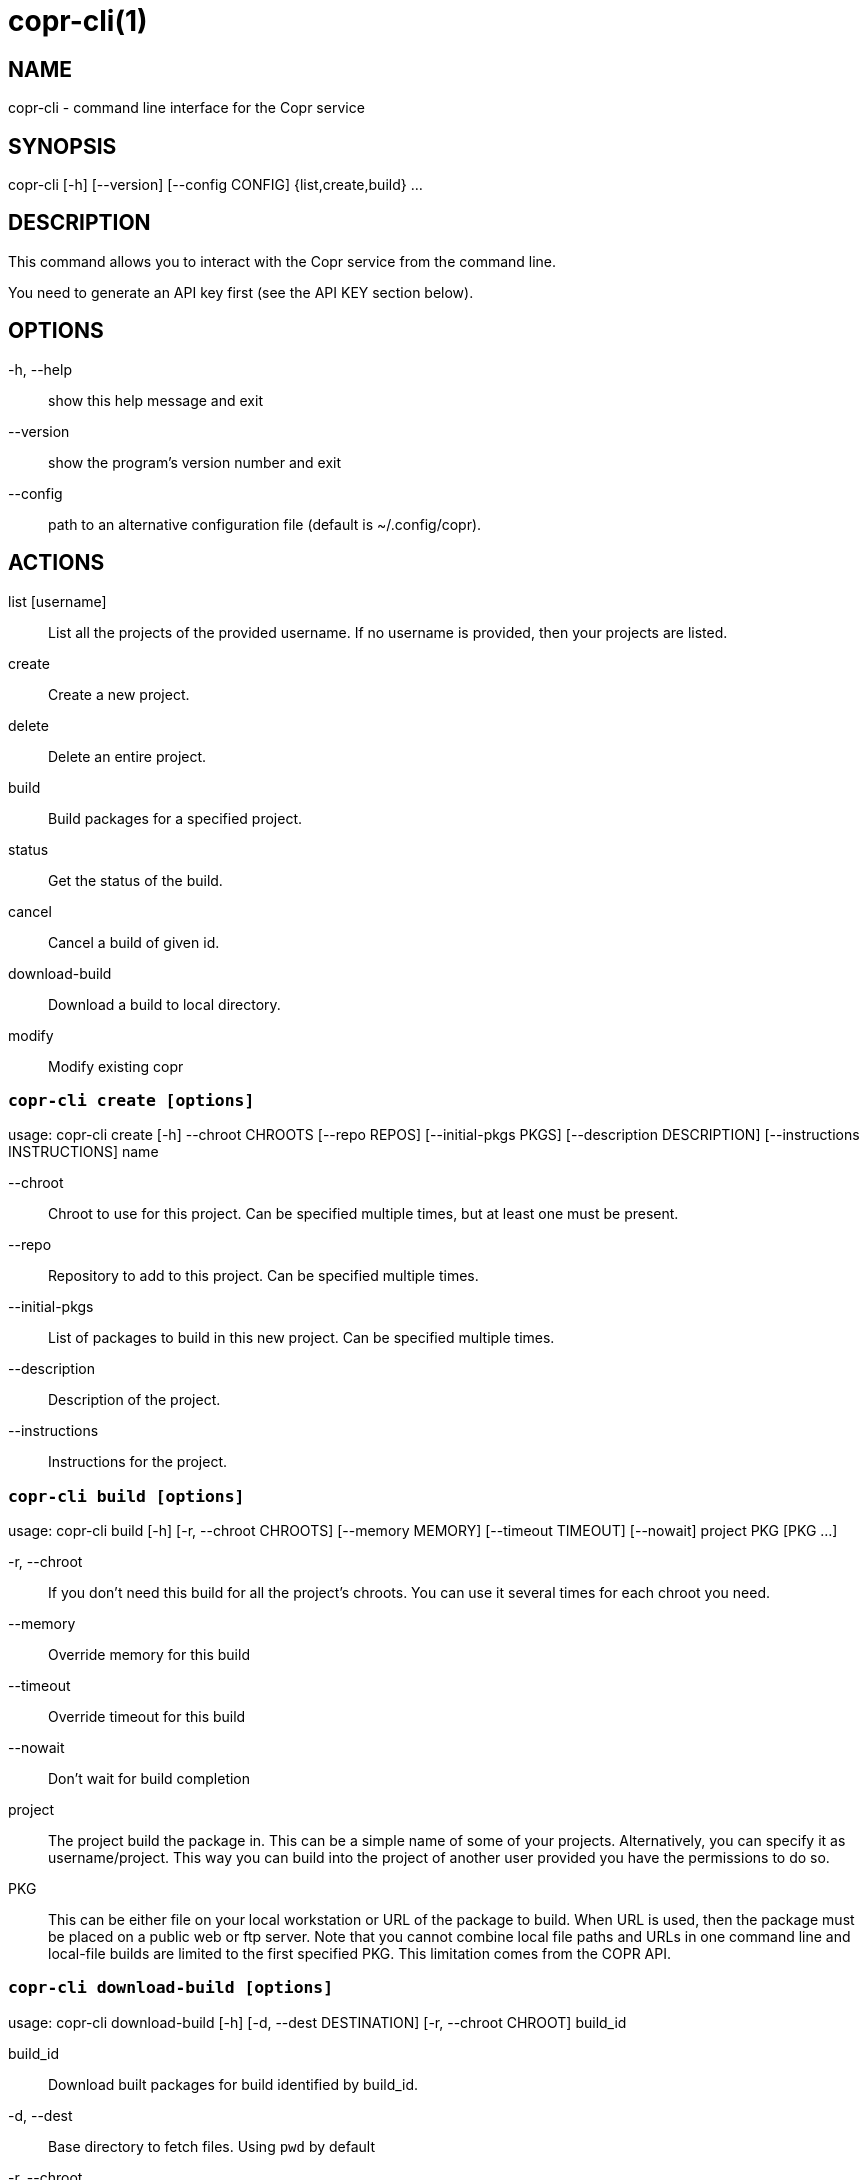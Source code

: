 copr-cli(1)
==========
:man source:  copr
:man manual:  COPR

NAME
----
copr-cli - command line interface for the Copr service


SYNOPSIS
--------
copr-cli [-h] [--version] [--config CONFIG] {list,create,build} ...

DESCRIPTION
-----------

This command allows you to interact with the Copr service from the command line.

You need to generate an API key first (see the API KEY section below).

OPTIONS
-------

-h, --help::
show this help message and exit

--version::
show the program's version number and exit

--config::
path to an alternative configuration file (default is ~/.config/copr).

ACTIONS
-------

list [username]::
List all the projects of the provided username. If no username is provided,
then your projects are listed.

create::
Create a new project.

delete::
Delete an entire project.

build::
Build packages for a specified project.

status::
Get the status of the build.

cancel::
Cancel a build of given id.

download-build::
Download a build to local directory.

modify::
Modify existing copr


`copr-cli create [options]`
~~~~~~~~~~~~~~~~~~~~~~~~~~~

usage: copr-cli create [-h] --chroot CHROOTS [--repo REPOS]
                       [--initial-pkgs PKGS]
                       [--description DESCRIPTION]
                       [--instructions INSTRUCTIONS]
                       name

--chroot::
Chroot to use for this project. Can be specified multiple times, but at least one must be present.

--repo::
Repository to add to this project. Can be specified multiple times.

--initial-pkgs::
List of packages to build in this new project. Can be specified multiple times.

--description::
Description of the project.

--instructions::
Instructions for the project.


`copr-cli build [options]`
~~~~~~~~~~~~~~~~~~~~~~~~~~

usage: copr-cli build [-h] [-r, --chroot CHROOTS] [--memory MEMORY] [--timeout TIMEOUT] [--nowait]
                      project PKG [PKG ...]

-r, --chroot::
If you don't need this build for all the project's chroots. You can use it several times for each chroot you need.

--memory::
Override memory for this build

--timeout::
Override timeout for this build

--nowait::
Don't wait for build completion

project::
The project build the package in. This can be a simple name of some of
your projects. Alternatively, you can specify it as username/project. This
way you can build into the project of another user provided you have the
permissions to do so.

PKG::
This can be either file on your local workstation or URL of the package to build. When URL is used, then the package must be placed on a public web or
ftp server. Note that you cannot combine local file paths and URLs in one command line and local-file builds are limited to the first specified PKG.
This limitation comes from the COPR API.


`copr-cli download-build [options]`
~~~~~~~~~~~~~~~~~~~~~~~~~~~~~~~~~~~

usage: copr-cli download-build [-h] [-d, --dest DESTINATION]
                               [-r, --chroot CHROOT]
                               build_id

build_id::
Download built packages for build identified by build_id.

-d, --dest::
Base directory to fetch files. Using `pwd` by default

-r, --chroot::
Fetch only selected chroots. Can be specified multiple times.\


`copr-cli modify [options]`
~~~~~~~~~~~~~~~~~~~~~~~~~~

usage: copr-cli modify [-h] [--repo REPOS]
                       [--description DESCRIPTION]
                       [--instructions INSTRUCTIONS]
                       [--disable_createrepo DISABLE_CREATEREPO]
                       name

Alters only specified project property.

--repo::
Repository to add to this project. Can be specified multiple times.

--description::
Description of the project.

--instructions::
Instructions for the project.

--disable_createrepo::
Disables automatic repository metadata generation. Accepted values for DISABLE_CREATEREPO: true/false.


EXIT STATUS
-----------
Normally, the exit code is 0 when everything goes well. But if not, we could get:
1 - Bad request like wrong project name, insufficient rights etc.
    Also might happen when user interrupts the operation when they shouldn't.
2 - Wrong arguments given.
3 - Bad or no configuration.
4 - Build fails when Cli is waiting for the result.
5 - Communication error between Cli and server.
    This issue probably means bug and should be reported.


API KEY
-------

Visit the page https://copr.fedoraproject.org/api/ to obtain an API token.
This token must be saved in the file `~/.config/copr` in the following
format:

 [copr-cli]
 username = msuchy
 login = Y57wcg==##fkfaxbkjhuoiebfafadl
 token = vbfseelqdebzedukgombekmuvbkqwo
 copr_url = https://copr.fedoraproject.org

Be aware that API tokens have an expiration date. The expiration date for
your token is listed on the /api page.

USING DIFFERENT COPR INSTANCE
-----------------------------

If you plan to run `copr` client against non-default Copr instance, the API
token is available on the http://YOUR.COPR.URL/api/ page.  You can either
replace your default `~/.config/copr` configuration file, or rather use
alternative file with a shell alias

    alias your_copr='copr --config ~/.config/your-copr'

inserted into your profile.


AUTHORS
-------
Miroslav Suchý <msuchy@redhat.com>
